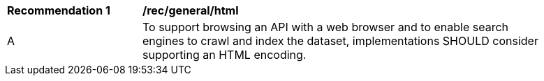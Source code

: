 [[rec_general_html]]
[width="90%",cols="2,6a"]
|===
^|*Recommendation {counter:rec-id}* |*/rec/general/html* 
^|A |To support browsing an API with a web browser and to enable search engines to crawl and index the dataset, implementations SHOULD consider supporting an HTML encoding.
|===
